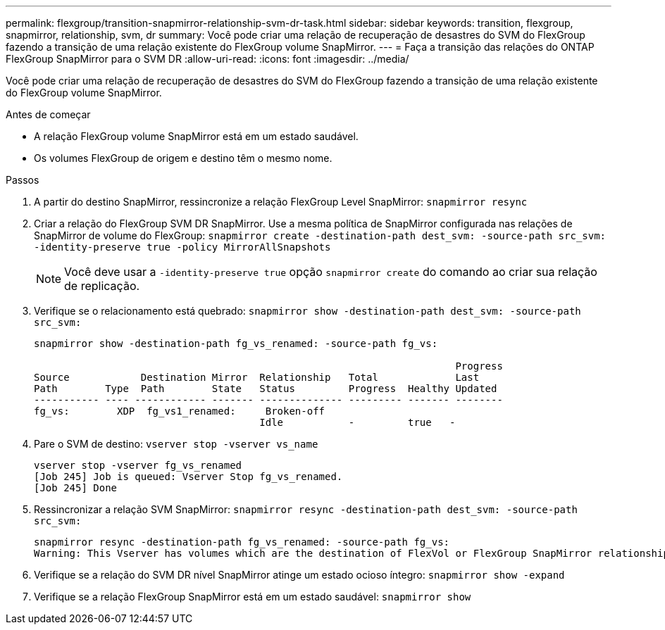 ---
permalink: flexgroup/transition-snapmirror-relationship-svm-dr-task.html 
sidebar: sidebar 
keywords: transition, flexgroup, snapmirror, relationship, svm, dr 
summary: Você pode criar uma relação de recuperação de desastres do SVM do FlexGroup fazendo a transição de uma relação existente do FlexGroup volume SnapMirror. 
---
= Faça a transição das relações do ONTAP FlexGroup SnapMirror para o SVM DR
:allow-uri-read: 
:icons: font
:imagesdir: ../media/


[role="lead"]
Você pode criar uma relação de recuperação de desastres do SVM do FlexGroup fazendo a transição de uma relação existente do FlexGroup volume SnapMirror.

.Antes de começar
* A relação FlexGroup volume SnapMirror está em um estado saudável.
* Os volumes FlexGroup de origem e destino têm o mesmo nome.


.Passos
. A partir do destino SnapMirror, ressincronize a relação FlexGroup Level SnapMirror: `snapmirror resync`
. Criar a relação do FlexGroup SVM DR SnapMirror. Use a mesma política de SnapMirror configurada nas relações de SnapMirror de volume do FlexGroup: `snapmirror create -destination-path dest_svm: -source-path src_svm: -identity-preserve true -policy MirrorAllSnapshots`
+
[NOTE]
====
Você deve usar a `-identity-preserve true` opção `snapmirror create` do comando ao criar sua relação de replicação.

====
. Verifique se o relacionamento está quebrado: `snapmirror show -destination-path dest_svm: -source-path src_svm:`
+
[listing]
----
snapmirror show -destination-path fg_vs_renamed: -source-path fg_vs:

                                                                       Progress
Source            Destination Mirror  Relationship   Total             Last
Path        Type  Path        State   Status         Progress  Healthy Updated
----------- ---- ------------ ------- -------------- --------- ------- --------
fg_vs:        XDP  fg_vs1_renamed:     Broken-off
                                      Idle           -         true   -
----
. Pare o SVM de destino: `vserver stop -vserver vs_name`
+
[listing]
----
vserver stop -vserver fg_vs_renamed
[Job 245] Job is queued: Vserver Stop fg_vs_renamed.
[Job 245] Done
----
. Ressincronizar a relação SVM SnapMirror: `snapmirror resync -destination-path dest_svm: -source-path src_svm:`
+
[listing]
----
snapmirror resync -destination-path fg_vs_renamed: -source-path fg_vs:
Warning: This Vserver has volumes which are the destination of FlexVol or FlexGroup SnapMirror relationships. A resync on the Vserver SnapMirror relationship will cause disruptions in data access
----
. Verifique se a relação do SVM DR nível SnapMirror atinge um estado ocioso íntegro: `snapmirror show -expand`
. Verifique se a relação FlexGroup SnapMirror está em um estado saudável: `snapmirror show`

